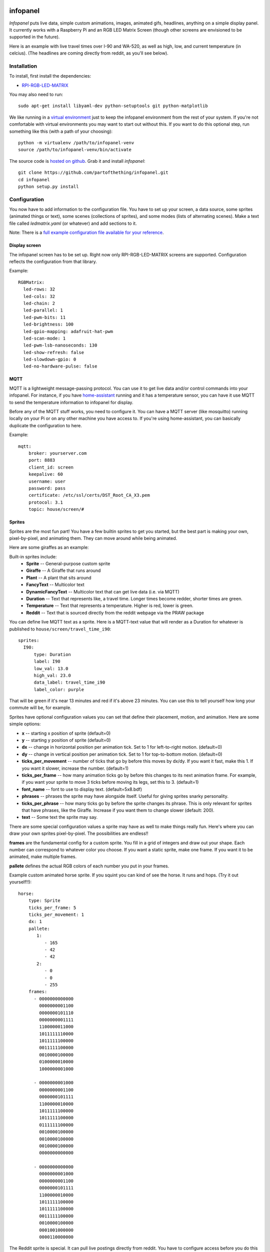 
infopanel
=========

*Infopanel* puts live data, simple custom animations, images, animated gifs,
headlines, anything on a simple display panel. It currently works with a
Raspberry Pi and an RGB LED Matrix Screen (though other screens are envisioned
to be supported in the future). 

.. Note: I'm storing the videos as symlinks instead of embedding them in this repo. 

Here is an example with live travel times over I-90 and WA-520, as well as
high, low, and current temperature (in celcius). (The headlines are coming
directly from reddit, as you'll see below). 

.. raw:: html

    <video autoplay loop> 
        <source src="_static/traffic.webm" type="video/webm">
        <source src="_static/traffic.mp4" type="video/mp4">
    Your browser does not support the video tag.
    </video> 


Installation
------------
To install, first install the dependencies:

* `RPI-RGB-LED-MATRIX  <https://github.com/hzeller/rpi-rgb-led-matrix>`_

You may also need to run::

    sudo apt-get install libyaml-dev python-setuptools git python-matplotlib

We like running in a `virtual environment
<https://virtualenv.pypa.io/en/latest/>`_ just to keep the infopanel
environment from the rest of your system. If you're not comfortable with
virtual environments you may want to start out without this. If you want to do
this optional step, run something like this (with a path of your choosing)::

    python -m virtualenv /path/to/infopanel-venv
    source /path/to/infopanel-venv/bin/activate

The source code is `hosted on github
<https://github.com/partofthething/infopanel>`_. Grab it and install
*infopanel*::

    git clone https://github.com/partofthething/infopanel.git
    cd infopanel
    python setup.py install

Configuration
-------------
You now have to add information to the configuration file. You have to set up
your screen, a data source, some sprites (animated things or text), some scenes
(collections of sprites), and some modes (lists of alternating scenes). Make a
text file called `ledmatrix.yaml` (or whatever) and add sections to it. 


.. highlight:: yaml


Note: There is a `full example configuration file available for your reference
<https://github.com/partofthething/infopanel/blob/master/infopanel/tests/test_config.yaml>`_. 


Display screen
^^^^^^^^^^^^^^
The infopanel screen has to be set up. Right now only RPI-RGB-LED-MATRIX
screens are supported. Configuration reflects the configuration from that
library. 

Example::

    RGBMatrix:
      led-rows: 32
      led-cols: 32
      led-chain: 2
      led-parallel: 1
      led-pwm-bits: 11
      led-brightness: 100
      led-gpio-mapping: adafruit-hat-pwm
      led-scan-mode: 1
      led-pwm-lsb-nanoseconds: 130
      led-show-refresh: false
      led-slowdown-gpio: 0
      led-no-hardware-pulse: false


MQTT
^^^^
MQTT is a lightweight message-passing protocol. You can use it to get live data
and/or control commands into your infopanel. For instance, if you have
`home-assistant <https://home-assistant.io>`_ running and it has a temperature
sensor, you can have it use MQTT to send the temperature information to
infopanel for display. 


Before any of the MQTT stuff works, you need to configure it. You can have a
MQTT server (like mosquitto) running locally on your Pi or on any other machine
you have access to. If you're using home-assistant, you can basically duplicate
the configuration to here.


Example::

   mqtt:
       broker: yourserver.com
       port: 8883
       client_id: screen
       keepalive: 60
       username: user
       password: pass
       certificate: /etc/ssl/certs/DST_Root_CA_X3.pem
       protocol: 3.1
       topic: house/screen/#


Sprites
^^^^^^^
Sprites are the most fun part! You have a few builtin sprites to get you
started, but the best part is making your own, pixel-by-pixel, and animating
them. They can move around while being animated. 

Here are some giraffes as an example:

.. raw:: html

    <video autoplay loop> 
        <source src="_static/giraffes.webm" type="video/webm">
        <source src="_static/giraffes.mp4" type="video/mp4">
    Your browser does not support the video tag.
    </video> 


Built-in sprites include:
    * **Sprite** -- General-purpose custom sprite
    * **Giraffe** -- A Giraffe that runs around
    * **Plant** -- A plant that sits around
    * **FancyText** -- Multicolor text
    * **DynamicFancyText** -- Multicolor text that can get live data (i.e. via MQTT)
    * **Duration** -- Text that represents like, a travel time. Longer times become redder, shorter times are green.
    * **Temperature** -- Text that represents a temperature. Higher is red, lower is green. 
    * **Reddit** -- Text that is sourced directly from the reddit webpage via the PRAW package

You can define live MQTT text as a sprite. Here is a MQTT-text value that will render as a Duration for whatever is published to ``house/screen/travel_time_i90``::

    sprites: 
      I90:
          type: Duration    
          label: I90
          low_val: 13.0
          high_val: 23.0
          data_label: travel_time_i90
          label_color: purple

That will be green if it's near 13 minutes and red if it's above 23 minutes.
You can use this to tell yourself how long your commute will be, for example. 

Sprites have optional configuration values you can set that define their
placement, motion, and animation. Here are some simple options:

* **x** -- starting x position of sprite (default=0)
* **y** -- starting y position of sprite (default=0)
* **dx** -- change in horizontal position per animation tick. Set to 1 for
  left-to-right motion. (default=0) 
* **dy** -- change in vertical position per
  animation tick. Set to 1 for top-to-bottom motion. (default=0)
* **ticks_per_movement** -- number of ticks that go by before this moves by
  dx/dy. If you want it fast, make this 1. If you want it slower, increase the
  number. (default=1) 
* **ticks_per_frame** -- how many animation ticks go by
  before this changes to its next animation frame. For example, if you want
  your sprite to move 3 ticks before moving its legs, set this to 3.
  (default=1)
* **font_name**  -- font to use to display text. (default=5x8.bdf)
* **phrases** -- phrases the sprite may have alongside itself. Useful for
  giving sprites snarky personality.  
* **ticks_per_phrase** -- how many ticks
  go by before the sprite changes its
  phrase. This is only relevant for sprites that have phrases, like the
  Giraffe. Increase if you want them to change slower (default: 200).  
* **text** -- Some text the sprite may say.

There are some special configuration values a sprite may have as well to make
things really fun. Here's where you can draw your own sprites pixel-by-pixel.
The possibilities are endless!!

**frames** are the fundamental config for a custom sprite. You fill in a grid
of integers and draw out your shape. Each number can correspond to whatever
color you choose. If you want a static sprite, make one frame. If you want it
to be animated, make multiple frames. 

**pallete** defines the actual RGB colors of each number you put in your frames. 

Example custom animated horse sprite. If you squint you can kind of see the
horse. It runs and hops.  (Try it out yourself!!)::

  horse:
      type: Sprite
      ticks_per_frame: 5
      ticks_per_movement: 1
      dx: 1
      pallete: 
         1: 
            - 165
            - 42
            - 42 
         2: 
            - 0
            - 0
            - 255  
      frames:
        - 0000000000000
          0000000001100
          0000000101110
          0000000001111
          1100000011000
          1011111110000
          1011111100000
          0011111100000
          0010000100000
          0100000010000
          1000000001000

        - 0000000001000
          0000000001100
          0000000101111
          1100000010000
          1011111100000
          1011111100000
          0111111100000
          0010000100000
          0010000100000
          0010000100000
          0000000000000

        - 0000000000000
          0000000001000
          0000000001100
          0000000101111
          1100000010000
          1011111100000
          1011111100000
          0011111100000
          0010000100000
          0001001000000
          0000110000000
                                                    

The Reddit sprite is special. It can pull live postings directly from reddit.
You have to configure access before you do this but `it's pretty easy
<https://praw.readthedocs.io/en/latest/getting_started/quick_start.html>`_. The
configuration in the sprites section of the configuration file looks like::


  headlines:
     type: Reddit
     client_id: [your id]
     client_secret: [your secret]
     user_agent: infopanel
     subreddits: 
        - worldnews
        - politics
        - news
     num_headlines: 5
     update_minutes: 10

This will pull the latest 5 top postings in the three listed subreddits. Neat!


Scenes
^^^^^^
Scenes are full-screen collections of sprites and/or images/animated gifs. 

Here is the horses scene:

.. raw:: html

    <video autoplay loop> 
        <source src="_static/horses.webm" type="video/webm">
        <source src="_static/horses.mp4" type="video/mp4">
    Your browser does not support the video tag.
    </video> 

Here are some scene definition examples, which include all the animations shown on this page::

    scenes:
      flag: 
          type: Image
          path: /home/pi/led-infopanel/flag.ppm
      cat: 
          type: AnimatedGif
          path: /home/pi/led-infopanel/rainbow_cat.gif
      hypnotoad:
          type: AnimatedGif
          path: /home/pi/led-infopanel/hypnotoad.gif
      giraffes:
          type: Giraffes
          extra_phrases: 
            - I90
            - WA520
            - daily_high
            - daily_low
            - current
          extra_phrase_frequency: 4
      traffic:
          type: Scene
          sprites: 
            - I90: 
                x: 0
                y: 8
            - WA520:
                x: 0
                y: 16
            - daily_high:
                x: 33
                y: 8
            - daily_low: 
                x: 33
                y: 16
            - current:
                x: 33 
                y: 24
            - vehicle: 
                x: 0 
                y: 24
            - headlines: 
                x: 0 
                y: 32
                dx: -1
      horse:
         type: Scene
         sprites: 
           - horse:
               y: 10
           - horse:
               y: 15
           - horse2:
               y: 10
               x: 40
           - scroll:
               y: 32
           - yee: 
               y: 8


The images are pointing to paths. If it's an animated gif it will be animated.
The Giraffes scene shows a few Giraffes at once, running around with text
annotation including a bunch of goofy exclamations, plus some actually-useful
information defined by the sprites listed in the ``extra_phrases`` section. 

Note that when your placing each sprite in the scene you can modify some of its
attributes like ``dx``, ``x``, ``y``. You can even put multple of the same
sprite in one scene with different attributes, as seen in the ``horse`` scene. 

Image files were made in The GIMP as binary bitmaps, though it might be
possible to load full-scale images in that way.

Autostart
---------
If you want infopanel to start automatically and you have a system
that uses systemd, you can make a file like this (adjust paths accordingly)::

    Description=Infopanel
    After=network-online.target

    [Service]
    Type=simple
    User=root
    ExecStart=/opt/venvs/infopanel-py27/bin/python -m infopanel --config=/home/pi/ledmatrix.yaml

    [Install]
    WantedBy=multi-user.target

Save that in /etc/systemd/system/infopanel.service. Then run::

    sudo systemctl daemon-reload
    sudo systemctl enable infopanel.service
    sudo systemctl start infopanel.service


Command and control
-------------------
There are several simple commands you can send to the *infopanel* via MQTT. The
topics should be appended to the root topic defined in the MQTT configuration.
Commands you can send are:

=============== ==================    ===========================
Topic           Payload               Description
=============== ==================    ===========================
random          1 or 0                Toggle random scene order
mode            mode_name             Switch modes to mode_name
brightness      0 to 100              Change screen brightness
image_path      spritename=newpath    Update the path of an image
=============== ==================    ===========================

Set mode to ``blank`` to shut down the panel. Special mode ``all`` will cycle
through all defined scenes.

Integration with Home-Assistant
-------------------------------
You an integrate this with anything that supports MQTT. It's super conducive to
home-assistant because:

a) it has its own MQTT server in case you don't want to bother with another one
b) it already runs my whole house so I might as well control this with it too. 

I made a MQTT ``switch``:

.. image:: _static/ha-switch.png

and an ``input_select`` to turn things on and off and choose modes. 

.. image:: _static/ha-list.png


Here is some home-assistant configuration to run this:

::

    switch:
      - platform: mqtt
        name: Infopanel
        command_topic: "house/infopanel/mode"
        state_topic: "house/infopanel/mode"
        payload_on: "all"
        payload_off: "blank"
        qos: 1
        retain: true

    input_select:
      infopanel: 
        name: Infopanel scenes
        options:
          - Traffic
          - Giraffes
          - Horse
          - Morning
          - Hypnotoad
          - PartyGiraffe
          - Love
          - All

    automation:
     - alias: Infopanel control
       trigger:
         platform: state
         entity_id: input_select.infopanel
       action:
         - service: mqtt.publish
           data:
             topic: house/infopanel/mode
             payload_template: '{{ states.input_select.infopanel.state|lower }}'


This works great and is very very epic. I have other automations to turn it off
at night and stuff.


Indices and tables
==================

* :ref:`genindex`
* :ref:`modindex`
* :ref:`search`

